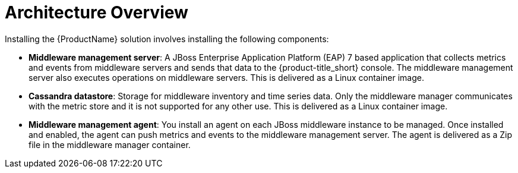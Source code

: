 [[architecture_overview]]
= Architecture Overview

Installing the  {ProductName} solution involves installing the following components: 

* *Middleware management server*: A JBoss Enterprise Application Platform (EAP) 7 based application that collects metrics and events from middleware servers and sends that data to the {product-title_short} console. The middleware management server also executes operations on middleware servers.  This is delivered as a Linux container image.
* *Cassandra datastore*: Storage for middleware inventory and time series data. Only the middleware manager communicates with the metric store and it is not supported for any other use. This is delivered as a Linux container image.
* *Middleware management agent*: You install an agent on each JBoss middleware instance to be managed.  Once installed and enabled, the agent can push metrics and events to the middleware management server.  The agent is delivered as a Zip file in the middleware manager container.
